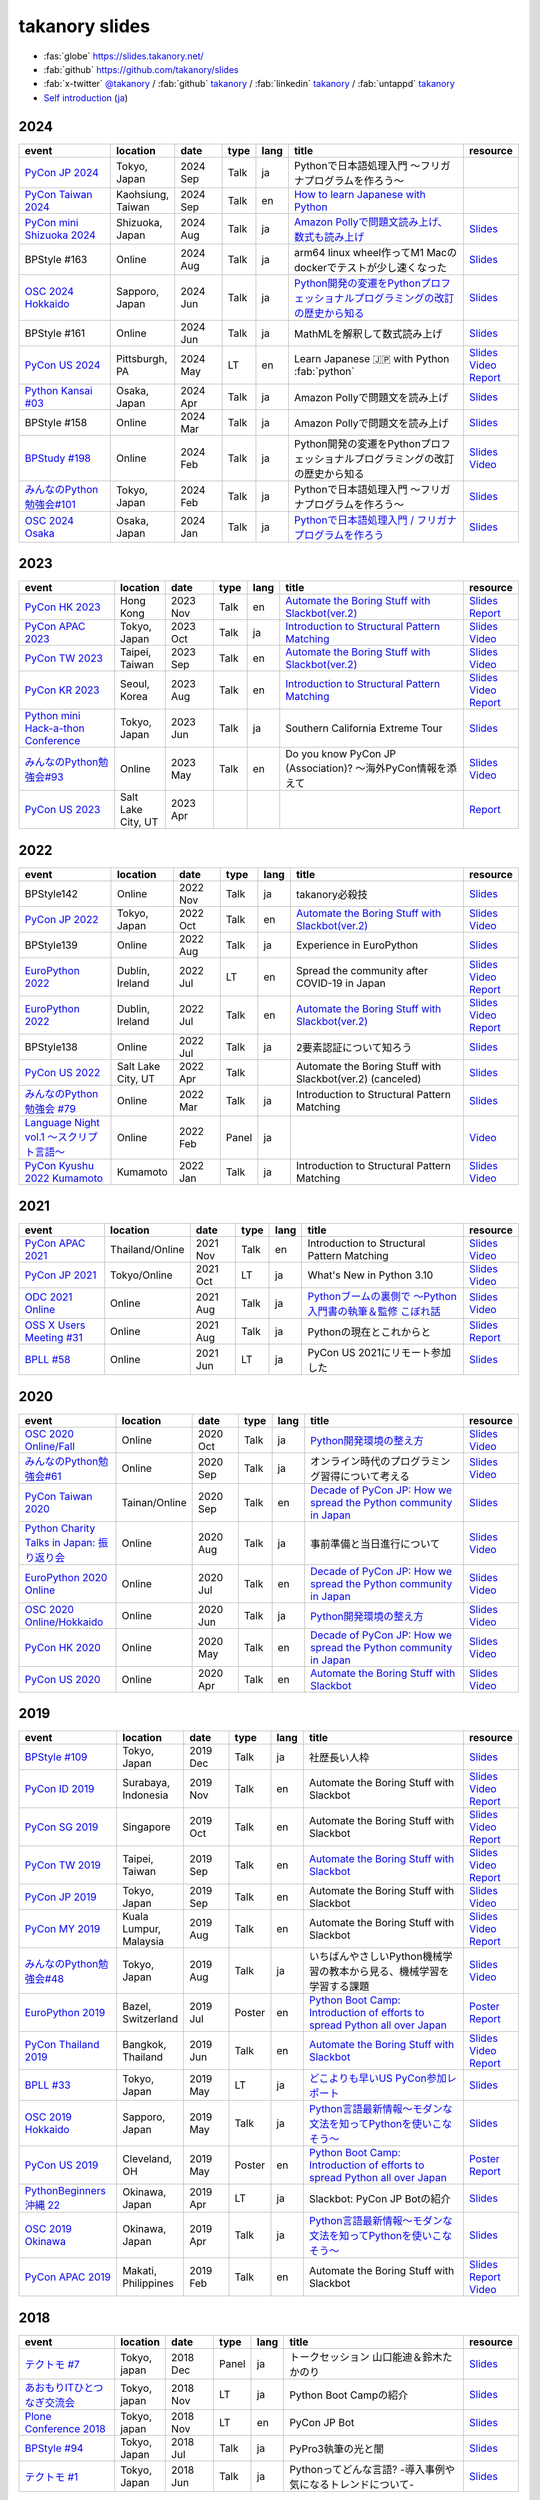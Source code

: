 =================
 takanory slides
=================

* :fas:`globe` https://slides.takanory.net/
* :fab:`github` https://github.com/takanory/slides
* :fab:`x-twitter` `@takanory <https://twitter.com/takanory>`__ /
  :fab:`github` `takanory <https://github.com/takanory/>`__ /
  :fab:`linkedin` `takanory <https://www.linkedin.com/in/takanory/>`__ /
  :fab:`untappd` `takanory <https://untappd.com/user/takanory/>`__
* `Self introduction <https://slides.takanory.net/slides/about-takanory/>`_ (`ja <https://slides.takanory.net/slides/about-takanory/index-ja.html>`_)

.. - * `Python mini Hack-a-thon Conference <https://pyhack.connpass.com/event/154028/>`__
     * Tokyo, Japan
     * 2020 Jun?
     * Talk
     * TBD
     * `Slides <https://gitpitch.com/takanory/slides?p=20200307pyhackcon>`__

2024
====
.. list-table::
   :header-rows: 1
   :widths: 20, 10, 10, 5, 5, 40, 10

   - * event
     * location
     * date
     * type
     * lang
     * title
     * resource
   - * `PyCon JP 2024 <https://2024.pycon.jp/>`_
     * Tokyo, Japan
     * 2024 Sep
     * Talk
     * ja
     * Pythonで日本語処理入門 〜フリガナプログラムを作ろう〜
     * 
   - * `PyCon Taiwan 2024 <https://tw.pycon.org/2024/en-us/>`_
     * Kaohsiung, Taiwan
     * 2024 Sep
     * Talk
     * en
     * `How to learn Japanese with Python <https://tw.pycon.org/2024/en-us/conference/talk/309>`__
     * 
   - * `PyCon mini Shizuoka 2024 <https://shizuoka.pycon.jp/2024>`_
     * Shizuoka, Japan
     * 2024 Aug
     * Talk
     * ja
     * `Amazon Pollyで問題文読み上げ、数式も読み上げ <https://shizuoka.pycon.jp/2024/info>`__
     * `Slides <https://slides.takanory.net/slides/20240831pyconshizu>`__
   - * BPStyle #163
     * Online
     * 2024 Aug
     * Talk
     * ja
     * arm64 linux wheel作ってM1 Macのdockerでテストが少し速くなった
     * `Slides <https://slides.takanory.net/slides/20240801bpstyle>`__
   - * `OSC 2024 Hokkaido <https://event.ospn.jp/osc2024-do/>`_
     * Sapporo, Japan
     * 2024 Jun
     * Talk
     * ja
     * `Python開発の変遷をPythonプロフェッショナルプログラミングの改訂の歴史から知る <https://event.ospn.jp/osc2024-do/session/1461708>`__
     * `Slides <https://slides.takanory.net/slides/20240629osc24do>`__
   - * BPStyle #161
     * Online
     * 2024 Jun
     * Talk
     * ja
     * MathMLを解釈して数式読み上げ
     * `Slides <https://slides.takanory.net/slides/20240606bpstyle>`__
   - * `PyCon US 2024 <https://us.pycon.org/2024/>`_
     * Pittsburgh, PA
     * 2024 May
     * LT
     * en
     * Learn Japanese 🇯🇵 with Python :fab:`python`
     * `Slides <https://slides.takanory.net/slides/20240517pyconus>`__
       `Video <https://youtu.be/p_Vx3gDHeUI?si=ZTmo3FAqneRjA3fZ&t=506>`__
       `Report <https://gihyo.jp/list/group/PyCon-US-2024%E5%8F%82%E5%8A%A0%E3%83%AC%E3%83%9D%E3%83%BC%E3%83%88#rt:/article/2024/07/pycon-us-2024-02>`__
   - * `Python Kansai #03 <https://kansai-python.connpass.com/event/313464/>`_
     * Osaka, Japan
     * 2024 Apr
     * Talk
     * ja
     * Amazon Pollyで問題文を読み上げ
     * `Slides <https://slides.takanory.net/slides/20240417pythonkansai>`__
   - * BPStyle #158
     * Online
     * 2024 Mar
     * Talk
     * ja
     * Amazon Pollyで問題文を読み上げ
     * `Slides <https://slides.takanory.net/slides/20240307bpstyle>`__
   - * `BPStudy #198 <https://bpstudy.connpass.com/event/309450/>`__
     * Online
     * 2024 Feb
     * Talk
     * ja
     * Python開発の変遷をPythonプロフェッショナルプログラミングの改訂の歴史から知る
     * `Slides <https://slides.takanory.net/slides/20240228bpstudy>`__
       `Video <https://www.youtube.com/watch?v=dta3Ps8qPkU>`__
   - * `みんなのPython勉強会#101 <https://startpython.connpass.com/event/305425//>`_
     * Tokyo, Japan
     * 2024 Feb
     * Talk
     * ja
     * Pythonで日本語処理入門 〜フリガナプログラムを作ろう〜
     * `Slides <https://slides.takanory.net/slides/20240222stapy>`__
   - * `OSC 2024 Osaka <https://event.ospn.jp/osc2024-osaka/>`_
     * Osaka, Japan
     * 2024 Jan
     * Talk
     * ja
     * `Pythonで日本語処理入門 / フリガナプログラムを作ろう <https://event.ospn.jp/osc2024-osaka/session/1270434>`_
     * `Slides <https://slides.takanory.net/slides/20240127oscosaka>`__

2023
====
.. list-table::
   :header-rows: 1
   :widths: 20, 10, 10, 5, 5, 40, 10

   - * event
     * location
     * date
     * type
     * lang
     * title
     * resource
   - * `PyCon HK 2023 <https://pycon.hk/>`_
     * Hong Kong
     * 2023 Nov
     * Talk
     * en
     * `Automate the Boring Stuff with Slackbot(ver.2) <https://pycon.hk/2023/automate-the-boring-stuff-with-slackbotver-2/>`__
     * `Slides <https://slides.takanory.net/slides/20231111pyconhk>`__
       `Report <https://gihyo.jp/article/2023/11/pycon-hk2023>`__
   - * `PyCon APAC 2023 <https://2023-apac.pycon.jp/>`_
     * Tokyo, Japan
     * 2023 Oct
     * Talk
     * ja
     * `Introduction to Structural Pattern Matching <https://2023-apac.pycon.jp/timetable?id=DXWXGJ>`__
     * `Slides <https://slides.takanory.net/slides/20231027pyconapac>`__
       `Video <https://www.youtube.com/watch?v=GW5GrtBnen0>`__
   - * `PyCon TW 2023 <https://tw.pycon.org/2023/en-us/>`_
     * Taipei, Taiwan
     * 2023 Sep
     * Talk
     * en
     * `Automate the Boring Stuff with Slackbot(ver.2) <https://tw.pycon.org/2023/en-us/conference/talk/298>`__
     * `Slides <https://slides.takanory.net/slides/20230903pycontw>`__
       `Video <https://www.youtube.com/watch?v=kgANBlM_wtQ>`__
   - * `PyCon KR 2023 <https://2023.pycon.kr/>`_
     * Seoul, Korea
     * 2023 Aug
     * Talk
     * en
     * `Introduction to Structural Pattern Matching <https://2023.pycon.kr/session/12>`__
     * `Slides <https://slides.takanory.net/slides/20230812pyconkr>`__
       `Video <https://www.youtube.com/watch?v=3KHBH8AG8SQ>`__
       `Report <https://gihyo.jp/article/2023/08/pycon-korea-2023>`__
   - * `Python mini Hack-a-thon Conference <https://pyhack.connpass.com/event/282942/>`_
     * Tokyo, Japan
     * 2023 Jun
     * Talk
     * ja
     * Southern California Extreme Tour
     * `Slides <https://slides.takanory.net/slides/20230617pyhackcon>`__
   - * `みんなのPython勉強会#93 <https://startpython.connpass.com/event/272158/>`_
     * Online
     * 2023 May
     * Talk
     * en
     * Do you know PyCon JP (Association)? 〜海外PyCon情報を添えて
     * `Slides <https://slides.takanory.net/slides/20230518stapy/>`__
       `Video <https://www.youtube.com/watch?v=k1wET4NrcRo&t=2040>`__
   - * `PyCon US 2023 <https://us.pycon.org/2023/>`_
     * Salt Lake City, UT
     * 2023 Apr
     * 
     *
     *
     * `Report <https://gihyo.jp/list/group/PyCon-US-2023-%E5%8F%82%E5%8A%A0%E3%83%AC%E3%83%9D%E3%83%BC%E3%83%88#rt:/article/2023/05/pycon-us2023-001>`__

2022
====
.. list-table::
   :header-rows: 1
   :widths: 20, 10, 10, 5, 5, 40, 10

   - * event
     * location
     * date
     * type
     * lang
     * title
     * resource
   - * BPStyle142
     * Online
     * 2022 Nov
     * Talk
     * ja
     * takanory必殺技
     * `Slides <https://github.com/takanory/slides/raw/master/slides/20221110bpstyle/20221110bpstyle.pdf>`__
   - * `PyCon JP 2022 <https://2022.pycon.jp/>`_
     * Tokyo, Japan
     * 2022 Oct
     * Talk
     * en
     * `Automate the Boring Stuff with Slackbot(ver.2) <https://2022.pycon.jp/timetable?id=ELUNPR>`__
     * `Slides <https://slides.takanory.net/slides/20221015pyconjp/>`__
       `Video <https://www.youtube.com/watch?v=o5ME-F2-Kmw>`__
   - * BPStyle139
     * Online
     * 2022 Aug
     * Talk
     * ja
     * Experience in EuroPython
     * `Slides <https://slides.takanory.net/slides/20220804bpstyle/>`__
   - * `EuroPython 2022 <https://ep2022.europython.eu/>`_
     * Dublin, Ireland
     * 2022 Jul
     * LT
     * en
     * Spread the community after COVID-19 in Japan
     * `Slides <https://slides.takanory.net/slides/20220715europython-lt/>`__
       `Video <https://www.youtube.com/watch?v=o8AHM8mx61U&t=692s>`__
       `Report <https://gihyo.jp/article/2022/09/europython2022-02>`__
   - * `EuroPython 2022 <https://ep2022.europython.eu/>`_
     * Dublin, Ireland
     * 2022 Jul
     * Talk
     * en
     * `Automate the Boring Stuff with Slackbot(ver.2) <https://ep2022.europython.eu/session/automate-the-boring-stuff-with-slackbot-ver-2>`__

     * `Slides <https://slides.takanory.net/slides/20220713europython/>`__
       `Video <https://www.youtube.com/watch?v=3k7qHhUHuP8>`__
       `Report <https://gihyo.jp/article/2022/09/europython2022-01>`__
   - * BPStyle138
     * Online
     * 2022 Jul
     * Talk
     * ja
     * 2要素認証について知ろう
     * `Slides <https://slides.takanory.net/slides/20220707_2fa/>`__
   - * `PyCon US 2022 <https://us.pycon.org/2022/>`_
     * Salt Lake City, UT
     * 2022 Apr
     * Talk
     * 
     * Automate the Boring Stuff with Slackbot(ver.2) (canceled)
     * `Slides <https://slides.takanory.net/slides/20220429pyconus/>`__
   - * `みんなのPython勉強会 #79 <https://startpython.connpass.com/event/239619/>`_
     * Online
     * 2022 Mar
     * Talk
     * ja
     * Introduction to Structural Pattern Matching
     * `Slides <https://slides.takanory.net/slides/20220310stapy/>`__
   - * `Language Night vol.1 〜スクリプト言語〜 <https://blastengine.connpass.com/event/236962/>`_
     * Online
     * 2022 Feb
     * Panel
     * ja
     *
     * `Video <https://www.youtube.com/watch?v=QDP2SycaAFs>`__
   - * `PyCon Kyushu 2022 Kumamoto <https://kyushu.pycon.jp/2022/>`_
     * Kumamoto
     * 2022 Jan
     * Talk
     * ja
     * Introduction to Structural Pattern Matching
     * `Slides <https://slides.takanory.net/slides/20220122pyconkyushu/>`__
       `Video <https://www.youtube.com/watch?v=-L8R8tPsfg4>`__

2021
====

.. list-table::
   :header-rows: 1
   :widths: 20, 10, 10, 5, 5, 40, 10

   - * event
     * location
     * date
     * type
     * lang
     * title
     * resource
   - * `PyCon APAC 2021 <https://th.pycon.org/>`__
     * Thailand/Online
     * 2021 Nov
     * Talk
     * en
     * Introduction to Structural Pattern Matching
     * `Slides <https://slides.takanory.net/slides/20211120pyconapac/>`__
       `Video <https://www.youtube.com/watch?v=d0bHW_1L7Os>`__
   - * `PyCon JP 2021 <https://2021.pycon.jp/>`__
     * Tokyo/Online
     * 2021 Oct
     * LT
     * ja
     * What's New in Python 3.10
     * `Slides <https://slides.takanory.net/slides/20211015pyconjp/>`__
       `Video <https://www.youtube.com/watch?v=Dk_QkLQIPMU&t=401s>`__
   - * `ODC 2021 Online <https://event.ospn.jp/odc2021-online/>`_
     * Online
     * 2021 Aug
     * Talk
     * ja
     * `Pythonブームの裏側で ～Python入門書の執筆＆監修 こぼれ話 <https://event.ospn.jp/odc2021-online/session/391797>`_
     * `Slides <https://event.ospn.jp/slides/odc2021-online/Python%E3%83%96%E3%83%BC%E3%83%A0%E3%81%AE%E8%A3%8F%E5%81%B4%E3%81%A7-%EF%BD%9EPython%E5%85%A5%E9%96%80%E6%9B%B8%E3%81%AE%E5%9F%B7%E7%AD%86%EF%BC%86%E7%9B%A3%E4%BF%AE-%E3%81%93%E3%81%BC%E3%82%8C%E8%A9%B1.pdf>`__
       `Video <https://www.youtube.com/watch?v=OPLyJ_32SWI>`__
   - * `OSS X Users Meeting #31 <https://oss-x-users-meeting.connpass.com/event/218793/>`_
     * Online
     * 2021 Aug
     * Talk
     * ja
     * Pythonの現在とこれからと
     * `Slides <https://slides.takanory.net/slides/20210825ossx/>`__
       `Report <https://technomado.jp/tech/8589/>`__
   - * `BPLL #58 <https://bpstudy.connpass.com/event/214092/>`_
     * Online
     * 2021 Jun
     * LT
     * ja
     * PyCon US 2021にリモート参加した
     * `Slides <https://slides.takanory.net/slides/20210615bpll/>`__

2020
====

.. list-table::
   :header-rows: 1
   :widths: 20, 10, 10, 5, 5, 40, 10

   - * event
     * location
     * date
     * type
     * lang
     * title
     * resource
   - * `OSC 2020 Online/Fall <https://event.ospn.jp/osc2020-online-fall/>`_
     * Online
     * 2020 Oct
     * Talk
     * ja
     * `Python開発環境の整え方 <https://event.ospn.jp/osc2020-online-fall/session/200253>`__
     * `Slides <https://github.com/pyconjp/slides/raw/master/osc2020fall/osc2020fall.pdf>`__
       `Video <https://www.youtube.com/watch?v=4IJCRt9wklQ>`__
   - * `みんなのPython勉強会#61 <https://startpython.connpass.com/event/186016/>`_
     * Online
     * 2020 Sep
     * Talk
     * ja
     * オンライン時代のプログラミング習得について考える
     * `Slides <https://github.com/takanory/slides/raw/master/slides/20200910stapy/20200910stapy.pdf>`__
       `Video <https://www.youtube.com/watch?v=zuIWyyGCHeM&t=3603>`__
   - * `PyCon Taiwan 2020 <https://tw.pycon.org/2020/en-us/>`__
     * Tainan/Online
     * 2020 Sep
     * Talk
     * en
     * `Decade of PyCon JP: How we spread the Python community in Japan <https://tw.pycon.org/2020/en-us/conference/talk/1164383136524534147/>`__
     * `Slides <https://github.com/takanory/slides/raw/master/slides/20200905pycontw/20200905pycontw.pdf>`__
   - * `Python Charity Talks in Japan: 振り返り会 <https://pyconjp.connpass.com/event/182075/>`__
     * Online
     * 2020 Aug
     * Talk
     * ja
     * 事前準備と当日進行について
     * `Slides <https://github.com/takanory/slides/raw/master/slides/20200803pycharity/20200803pycharity.pdf>`__
       `Video <https://www.youtube.com/watch?v=CHJiILdwAHM&t=3000>`__
   - * `EuroPython 2020 Online <https://ep2020.europython.eu/>`__
     * Online
     * 2020 Jul
     * Talk
     * en
     * `Decade of PyCon JP: How we spread the Python community in Japan <https://ep2020.europython.eu/talks/8kYqjP3-decade-of-pycon-jp-how-we-spread-the-python-community-in-japan/>`__
     * `Slides <https://github.com/takanory/slides/raw/master/slides/20200724europython/20200724europython.pdf>`__
       `Video <https://www.youtube.com/watch?v=jO8isCFS_YM>`__
   - * `OSC 2020 Online/Hokkaido <https://event.ospn.jp/osc2020-online-do/>`_
     * Online
     * 2020 Jun
     * Talk
     * ja
     * `Python開発環境の整え方 <https://event.ospn.jp/osc2020-online-do/session/126701>`__
     * `Slides <https://github.com/pyconjp/slides/raw/master/osc2020do/osc2020do.pdf>`__
       `Video <https://www.youtube.com/watch?v=vkQG-gBZ1HE>`__
   - * `PyCon HK 2020 <https://pycon.hk/>`__
     * Online
     * 2020 May
     * Talk
     * en
     * `Decade of PyCon JP: How we spread the Python community in Japan <https://pycon.hk/sessions-2020-spring/decade-of-pycon-jp-how-we-spread-the-python-community-in-japan-takanori-suzuki-japan/>`__
     * `Slides <https://github.com/takanory/slides/raw/master/slides/20200510pyconhk/20200510pyconhk.pdf>`__
       `Video <https://www.youtube.com/watch?v=Gi3B46Tjxh8>`__
   - * `PyCon US 2020 <https://us.pycon.org/2020/>`__
     * Online
     * 2020 Apr
     * Talk
     * en
     * `Automate the Boring Stuff with Slackbot <https://us.pycon.org/2020/schedule/presentation/120/>`__
     * `Slides <https://github.com/takanory/slides/raw/master/slides/20200417pycon/20200417pycon.pdf>`__
       `Video <https://www.youtube.com/watch?v=ndi55Ig6-SI>`__

2019
====

.. list-table::
   :header-rows: 1
   :widths: 20, 10, 10, 5, 5,40, 10

   - * event
     * location
     * date
     * type
     * lang
     * title
     * resource
   - * `BPStyle #109 <https://project.beproud.jp/redmine/projects/bpstyle/wiki/BPStyle109>`_
     * Tokyo, Japan
     * 2019 Dec
     * Talk
     * ja
     * 社歴長い人枠
     * `Slides <https://github.com/takanory/slides/raw/master/slides/20191205bpstyle/20191205bpstyle.pdf>`__
   - * `PyCon ID 2019 <https://pycon.id/>`__
     * Surabaya, Indonesia
     * 2019 Nov
     * Talk
     * en
     * Automate the Boring Stuff with Slackbot
     * `Slides <https://github.com/takanory/slides/raw/master/slides/20191123pyconid/20191123pyconid.pdf>`__
       `Video <https://www.youtube.com/watch?v=3iBA9kjQ9B0>`__
       `Report <https://gihyo.jp/news/report/2019/12/1701>`__
   - * `PyCon SG 2019 <https://pycon.sg/>`__
     * Singapore
     * 2019 Oct
     * Talk
     * en
     * Automate the Boring Stuff with Slackbot
     * `Slides <https://github.com/takanory/slides/raw/master/slides/20191010pyconsg/20191010pyconsg.pdf>`__
       `Video <https://www.youtube.com/watch?v=4r3-5wvi4kA>`__
       `Report <https://gihyo.jp/news/report/2019/10/2901>`__
   - * `PyCon TW 2019 <https://tw.pycon.org/2019/en-us/>`__
     * Taipei, Taiwan
     * 2019 Sep
     * Talk
     * en
     * `Automate the Boring Stuff with Slackbot <https://tw.pycon.org/2019/en-us/events/talk/848945100682690780/>`__
     * `Slides <https://github.com/takanory/slides/raw/master/slides/20190922pycontw/20190922pycontw.pdf>`__
       `Video <https://www.youtube.com/watch?v=XGHR4D8_fjQ>`__
       `Report <https://gihyo.jp/news/report/01/pycon-tw2019>`__
   - * `PyCon JP 2019 <https://pycon.jp/2019/>`__
     * Tokyo, Japan
     * 2019 Sep
     * Talk
     * en
     * Automate the Boring Stuff with Slackbot
     * `Slides <https://github.com/takanory/slides/raw/master/slides/20190917pyconjp/20190917pyconjp.pdf>`__
       `Video <https://www.youtube.com/watch?v=rbNI2LzwaqE>`__
   - * `PyCon MY 2019 <https://pycon.my/>`__
     * Kuala Lumpur, Malaysia
     * 2019 Aug
     * Talk
     * en
     * Automate the Boring Stuff with Slackbot
     * `Slides <https://github.com/takanory/slides/raw/master/slides/20190824pyconmy/20190824pyconmy.pdf>`__
       `Video <https://www.youtube.com/watch?v=ElUpTjh_ETQ>`__
       `Report <https://gihyo.jp/news/report/2019/09/0901>`__
   - * `みんなのPython勉強会#48 <https://startpython.connpass.com/event/124253/>`_
     * Tokyo, Japan
     * 2019 Aug
     * Talk
     * ja
     * いちばんやさしいPython機械学習の教本から見る、機械学習を学習する課題
     * `Slides <https://github.com/takanory/slides/raw/master/slides/20190808stapy/20190808stapy.pdf>`__
       `Video <https://www.youtube.com/watch?v=gKrQVJ1v7WM&t=589>`__
   - * `EuroPython 2019 <https://ep2019.europython.eu/>`__
     * Bazel, Switzerland
     * 2019 Jul
     * Poster
     * en
     * `Python Boot Camp: Introduction of efforts to spread Python all over Japan <https://ep2019.europython.eu/talks/q2tF2E8-python-boot-camp-introduction-of-efforts-to-spread-python-all-over-japan/>`__
     * `Poster <https://github.com/takanory/slides/raw/master/slides/20190510pycon/pycon-poster-pythonbootcamp.pdf>`__
       `Report <https://gihyo.jp/news/report/01/europython2019>`__
   - * `PyCon Thailand 2019 <https://th.pycon.org/en/>`__
     * Bangkok, Thailand
     * 2019 Jun
     * Talk
     * en
     * `Automate the Boring Stuff with Slackbot <https://th.pycon.org/talks/#row-16>`__
     * `Slides <https://github.com/takanory/slides/raw/master/slides/20190615pyconth/20190615pyconth.pdf>`__
       `Video <https://www.youtube.com/watch?v=4Cn59IXrtdk>`__
       `Report <https://gihyo.jp/news/report/2019/07/0501>`__
   - * `BPLL #33 <https://bpstudy.connpass.com/event/128217/>`_
     * Tokyo, Japan
     * 2019 May
     * LT
     * ja
     * `どこよりも早いUS PyCon参加レポート <https://github.com/takanory/slides/tree/master/20190514bpll/20190514bpll.pdf>`__
     * `Slides <https://github.com/takanory/slides/raw/master/slides/20190514bpll/20190514bpll.pdf>`__
   - * `OSC 2019 Hokkaido <https://www.ospn.jp/osc2019-do/>`__
     * Sapporo, Japan
     * 2019 May
     * Talk
     * ja
     * `Python言語最新情報～モダンな文法を知ってPythonを使いこなそう～ <https://www.ospn.jp/osc2019-do/modules/eguide/event.php?eid=17>`__
     * `Slides <https://github.com/pyconjp/slides/raw/master/osc2019do/osc2019do.pdf>`__
   - * `PyCon US 2019 <https://us.pycon.org/2019/>`__
     * Cleveland, OH
     * 2019 May
     * Poster
     * en
     * `Python Boot Camp: Introduction of efforts to spread Python all over Japan <https://us.pycon.org/2019/schedule/presentation/130/>`__
     * `Poster <https://github.com/takanory/slides/raw/master/slides/20190510pycon/pycon-poster-pythonbootcamp.pdf>`__
       `Report <https://gihyo.jp/news/report/01/us-pycon2019>`__
   - * `PythonBeginners沖縄 22 <https://python-beginners-okinawa.connpass.com/event/125925/>`__
     * Okinawa, Japan
     * 2019 Apr
     * LT
     * ja
     * Slackbot: PyCon JP Botの紹介
     * `Slides <https://github.com/takanory/slides/raw/master/slides/20190421pybeginners-oki/0190421pybeginners-oki.pdf>`__
   - * `OSC 2019 Okinawa <https://www.ospn.jp/osc2019-okinawa/>`__
     * Okinawa, Japan
     * 2019 Apr
     * Talk
     * ja
     * `Python言語最新情報～モダンな文法を知ってPythonを使いこなそう～ <https://www.ospn.jp/osc2019-okinawa/modules/eguide/event.php?eid=19>`__
     * `Slides <https://github.com/pyconjp/slides/raw/master/osc2019okinawa/osc2019okinawa.pdf>`__
   - * `PyCon APAC 2019 <https://pycon.python.ph/>`__
     * Makati, Philippines
     * 2019 Feb
     * Talk
     * en
     * Automate the Boring Stuff with Slackbot
     * `Slides <https://github.com/takanory/slides/raw/master/slides/20190224pyconapac/20190224pyconapac.pdf>`__
       `Report <https://gihyo.jp/news/report/2019/03/1201>`__
       `Video <https://www.youtube.com/watch?v=iex9DAGxl_o>`__

2018
====

.. list-table::
   :header-rows: 1
   :widths: 20, 10, 10, 5, 5, 40, 10

   - * event
     * location
     * date
     * type
     * lang
     * title
     * resource
   - * `テクトモ #7 <https://techtomo.connpass.com/event/107621/>`_
     * Tokyo, japan
     * 2018 Dec
     * Panel
     * ja
     * トークセッション 山口能迪＆鈴木たかのり
     * `Slides <https://github.com/takanory/slides/raw/master/slides/20181220techtomo/20181220techtomo.pdf>`__
   - * `あおもりITひとつなぎ交流会 <https://aoit.jp/news/news-4>`_
     * Tokyo, japan
     * 2018 Nov
     * LT
     * ja
     * Python Boot Campの紹介
     * `Slides <https://github.com/takanory/slides/raw/master/slides/20181110aoit/20181110aoit.pdf>`__
   - * `Plone Conference 2018 <https://2018.ploneconf.org/>`__
     * Tokyo, japan
     * 2018 Nov
     * LT
     * en
     * PyCon JP Bot
     * `Slides <https://github.com/takanory/slides/raw/master/slides/20181109ploneconf/20181109ploneconf.pdf>`__
   - * `BPStyle #94 <https://project.beproud.jp/redmine/projects/bpstyle/wiki/BPStyle94>`_
     * Tokyo, Japan
     * 2018 Jul
     * Talk
     * ja
     * PyPro3執筆の光と闇
     * `Slides <https://github.com/takanory/slides/raw/master/slides/20180705bpstyle/20180705bpstyle.pdf>`__
   - * `テクトモ #1 <https://techtomo.connpass.com/event/89475/>`_
     * Tokyo, Japan
     * 2018 Jun
     * Talk
     * ja
     * Pythonってどんな言語? -導入事例や気になるトレンドについて-
     * `Slides <https://github.com/takanory/slides/raw/master/slides/20180626techtomo/20180626techtomo.pdf>`__

2017
====

.. list-table::
   :header-rows: 1
   :widths: 20, 10, 10, 5, 5, 40, 10

   - * event
     * location
     * date
     * type
     * lang
     * title
     * resource
   - * `BPStudy #123 <https://bpstudy.connpass.com/event/68500/>`_
     * Tokyo, Japan
     * 2017 Nov
     * Talk
     * ja
     * Pythonエンジニアファーストブックの紹介
     * `Slides <https://github.com/takanory/slides/raw/master/slides/20171124bpstudy/20171124bpstudy.pdf>`__
   - * `みんなのPython勉強会#30 <https://startpython.connpass.com/event/65231/>`_
     * Tokyo, Japan
     * 2017 Nov
     * Talk
     * ja
     * いちばんやさしいPythonの学び方の作り方
     * `Slides <https://github.com/takanory/slides/raw/master/slides/20171108stapy/20171108stapy.pdf>`__
   - * `BPStyle #86 <https://project.beproud.jp/redmine/projects/bpstyle/wiki/BPStyle86>`_
     * Tokyo, Japan
     * 2017 Oct
     * Talk
     * ja
     * いちやさPythonの裏側
     * `Slides <https://github.com/takanory/slides/raw/master/slides/20171005bpstyle/20171005bpstyle.pdf>`__
   - * `ヒカ☆ラボ <https://career.levtech.jp/hikalab/event/detail/130/>`__
     * Tokyo, Japan
     * 2017 Sep
     * Talk
     * ja
     * 「Python言語」二歩目を踏み出そう！
     * `Slides <https://github.com/takanory/slides/raw/master/slides/20170921hikalab/20170921hikalab.pdf>`__
   - * `OSS X Users Meeting #19 <https://www.scsk.jp/event/2017/20170629_2.html>`_
     * Tokyo, Japan
     * 2017 Jun
     * Talk
     * ja
     * Pythonの特徴と注目ライブラリのご紹介
     * `Slides <https://github.com/takanory/slides/raw/master/slides/20170629ossx/20170629ossx.pdf>`__

.. * Reference: [「Python言語」はじめの一歩 / First step of Python](https://www.slideshare.net/takanory/python-first-step-of-python "「Python言語」はじめの一歩 / First step of Python")

Reference
=========
* `Sphinx <https://www.sphinx-doc.org/>`_: Sphinx makes it easy to create intelligent and beautiful documentation

  * `Furo <https://pradyunsg.me/furo/>`_: A clean customisable Sphinx documentation theme
  * `myst-parser <https://myst-parser.readthedocs.io/>`_: MyST - Markedly Structured Text - Parser
  * `sphinx-revealjs <https://sphinx-revealjs.readthedocs.io/>`_: Sphinx extension to generate Reveal.js presentation documents
  * `sphinxext-opengraph <https://sphinxext-opengraph.readthedocs.io/>`_: Sphinx extension to generate Open Graph metadata
  * `sphinx-design <https://sphinx-design.readthedocs.io/>`_: Sphinx extension for designing beautiful, screen-size responsive web-components
* `Cloudflare Pages <https://pages.cloudflare.com/>`_

  * `Cloudflare Pages documentation · Cloudflare Pages docs <https://developers.cloudflare.com/pages>`_

